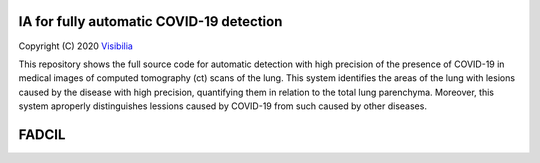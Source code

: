 IA for fully automatic COVID-19 detection
==========================================
Copyright (C) 2020 `Visibilia`_

.. _Visibilia: https://visibilia.net.br 

This repository shows the full source code for automatic detection with high precision of the presence of COVID-19 in medical images of computed tomography (ct) scans of the lung. This system identifies the areas of the lung with lesions caused by the disease with high precision, quantifying them in relation to the total lung parenchyma. Moreover, this system aproperly distinguishes lessions caused by COVID-19 from such caused by other diseases.


FADCIL
========
